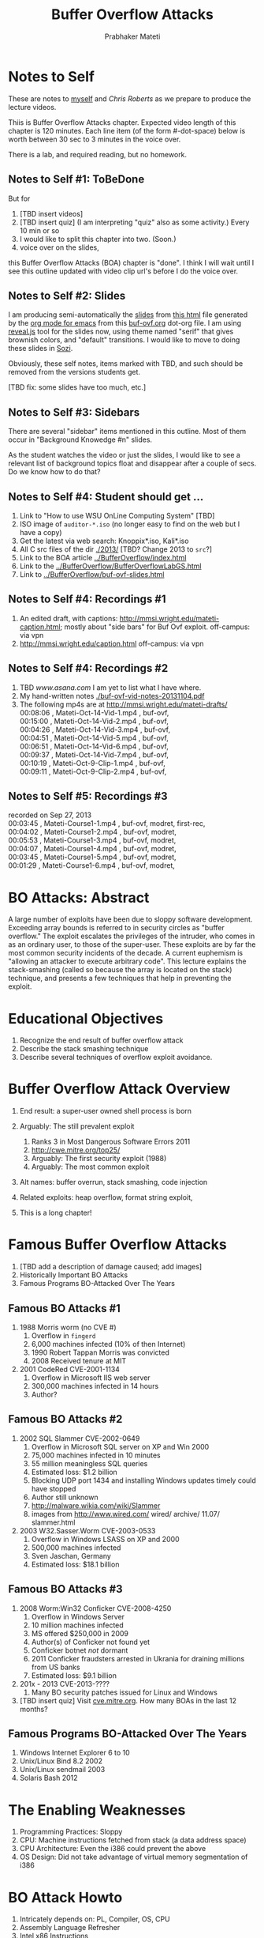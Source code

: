 
# -*- mode: org -*-
# -*- org-export-html-postamble:t; -*-
#+TITLE: Buffer Overflow Attacks
#+AUTHOR: Prabhaker Mateti
#+STARTUP:showeverything
#+OPTIONS: toc:t
#+LINK_HOME: ../Top/index.html
#+DESCRIPTION: CEG4420/6420 Computer Security,  Buffer Overflow Attacks
#+STYLE: <style> P {text-align: justify} li { text-align: justify; } code {font-family: monospace; font-size: 10pt;color: brown;} @media screen {BODY {margin: 10%} }</style>
#+BIND: org-export-html-preamble-format (("en" "%d<br><a href=\"http://cecs.wright.edu/~pmateti/Courses/4420/\">OnLine CEG 6420: Computer Security</a>"))
#+BIND: org-export-html-postamble-format (("en" "<hr size=1>Copyright &copy; 2013 &bull; <a href=\"http://www.wright.edu/~pmateti\"> www.wright.edu/~pmateti</a> &bull; %d"))

* Notes to Self

These are notes to [[http://www.wright.edu/~pmateti][myself]] and [[chris.roberts@wright.edu][Chris Roberts]] as we prepare to produce
the lecture videos.

Thiis is Buffer Overflow Attacks chapter.  Expected video length of
this chapter is 120 minutes.  Each line item (of the form #-dot-space)
below is worth between 30 sec to 3 minutes in the voice over.

There is a lab, and required reading, but no homework.

** Notes to Self #1: ToBeDone
But for 
1. [TBD insert videos]
1. [TBD insert quiz]  (I am interpreting "quiz" also as some activity.)
   Every 10 min or so
1. I would like to split this chapter into two.  (Soon.)
1. voice over on the slides, 
this Buffer Overflow Attacks (BOA) chapter is "done".  I think
I will wait until I see this outline updated with video clip url's
before I do the voice over.

** Notes to Self #2: Slides

I am producing semi-automatically the [[./buf-ovf-slides.html][slides]] from [[./buf-ovf.html][this html]] file
generated by the [[http://orgmode.org/][org mode for emacs]] from this [[./buf-ovf.org][buf-ovf.org]] dot-org
file.  I am using [[http://lab.hakim.se/reveal-js/][reveal.js]] tool for the slides now, using theme named
"serif" that gives brownish colors, and "default" transitions.  I
would like to move to doing these slides in [[http://sozi.baierouge.fr/wiki/en:welcome][Sozi]].

Obviously, these self notes, items marked with TBD, and such should be
removed from the versions students get.

[TBD fix: some slides have too much, etc.]

** Notes to Self #3: Sidebars

There are several "sidebar" items mentioned in this outline.  Most of
them occur in "Background Knowedge #n" slides.

As the student watches the video or just the slides, I would like to
see a relevant list of background topics float and disappear after a
couple of secs.  Do we know how to do that?

** Notes to Self #4: Student should get ...
1. Link to "How to use WSU OnLine Computing System" [TBD]
1. ISO image of =auditor-*.iso= (no longer easy to find on the web but
   I have a copy)
1. Get the latest via web search: Knoppix*.iso, Kali*.iso
1. All C src files of the dir [[./2013/]]  [TBD? Change 2013 to =src=?]
1. Link to the BOA article [[../BufferOverflow/index.html]]
1. Link to the [[../BufferOverflow/BufferOverflowLabGS.html]]
1. Link to [[../BufferOverflow/buf-ovf-slides.html]]

** Notes to Self #4: Recordings #1
1. An edited draft, with captions:
   http://mmsi.wright.edu/mateti-caption.html; mostly about "side
   bars" for Buf Ovf exploit.  off-campus: via vpn
1. http://mmsi.wright.edu/caption.html  off-campus: via vpn

** Notes to Self #4: Recordings #2
1. TBD [[www.asana.com]] I am yet to list what I have where.
1. My hand-written notes  [[./buf-ovf-vid-notes-20131104.pdf]]
1. The following mp4s are at http://mmsi.wright.edu/mateti-drafts/ \\
  00:08:06 ,  Mateti-Oct-14-Vid-1.mp4 ,  buf-ovf, \\
  00:15:00 ,  Mateti-Oct-14-Vid-2.mp4 ,  buf-ovf, \\
  00:04:26 ,  Mateti-Oct-14-Vid-3.mp4 ,  buf-ovf, \\
  00:04:51 ,  Mateti-Oct-14-Vid-5.mp4 ,  buf-ovf, \\
  00:06:51 ,  Mateti-Oct-14-Vid-6.mp4 ,  buf-ovf, \\
  00:09:37 ,  Mateti-Oct-14-Vid-7.mp4 ,  buf-ovf, \\
  00:10:19 ,  Mateti-Oct-9-Clip-1.mp4 ,  buf-ovf, \\
  00:09:11 ,  Mateti-Oct-9-Clip-2.mp4 ,  buf-ovf, \\

** Notes to Self #5: Recordings #3
  recorded on Sep 27, 2013\\
  00:03:45 ,  Mateti-Course1-1.mp4 ,  buf-ovf,  modret,  first-rec, \\
  00:04:02 ,  Mateti-Course1-2.mp4 ,  buf-ovf,  modret, \\
  00:05:53 ,  Mateti-Course1-3.mp4 ,  buf-ovf,  modret, \\
  00:04:07 ,  Mateti-Course1-4.mp4 ,  buf-ovf,  modret, \\
  00:03:45 ,  Mateti-Course1-5.mp4 ,  buf-ovf,  modret, \\
  00:01:29 ,  Mateti-Course1-6.mp4 ,  buf-ovf,  modret, \\


* BO Attacks: Abstract

A large number of exploits have been due to sloppy software
development.  Exceeding array bounds is referred to in security
circles as "buffer overflow."  The exploit escalates the privileges of
the intruder, who comes in as an ordinary user, to those of the
super-user.  These exploits are by far the most common security
incidents of the decade.  A current euphemism is "allowing an attacker
to execute arbitrary code".  This lecture explains the stack-smashing
(called so because the array is located on the stack) technique, and
presents a few techniques that help in preventing the exploit.

* Educational Objectives

1. Recognize the end result of buffer overflow attack
1. Describe the stack smashing technique
1. Describe several techniques of overflow exploit avoidance.

* Buffer Overflow Attack Overview

1. End result: a super-user owned shell process is born

1. Arguably: The still prevalent exploit
   1. Ranks 3 in Most Dangerous Software Errors 2011
   1. http://cwe.mitre.org/top25/ 
   1. Arguably: The first security exploit (1988)
   1. Arguably: The most common exploit

1. Alt names: buffer overrun, stack smashing, code injection

1. Related exploits: heap overflow, format string exploit, 

1. This is a long chapter!

* Famous Buffer Overflow Attacks

1. [TBD add a description of damage caused; add images]
1. Historically Important BO Attacks
1. Famous Programs BO-Attacked Over The Years

** Famous BO Attacks #1
1. 1988 Morris worm (no CVE #)
      1. Overflow in =fingerd=
      1. 6,000 machines infected (10% of then Internet)
      1. 1990 Robert Tappan Morris was convicted
      1. 2008 Received tenure at MIT

1. 2001 CodeRed CVE-2001-1134
   1. Overflow in Microsoft IIS web server
   1. 300,000 machines infected in 14 hours
   1. Author?

** Famous BO Attacks #2

1. 2002 SQL Slammer CVE-2002-0649
   1. Overflow in Microsoft SQL server on XP and Win 2000
   1. 75,000 machines infected in 10 minutes
   1. 55 million meaningless SQL queries
   1. Estimated loss: $1.2 billion
   1. Blocking UDP port 1434 and installing Windows updates timely could have stopped
   1. Author still unknown
   1. http://malware.wikia.com/wiki/Slammer
   1. images from http://www.wired.com/ wired/ archive/ 11.07/ slammer.html

1. 2003 W32.Sasser.Worm CVE-2003-0533
   1. Overflow in Windows LSASS on XP and 2000
   1. 500,000 machines infected
   1. Sven Jaschan, Germany
   1. Estimated loss: $18.1 billion

** Famous BO Attacks #3
1. 2008 Worm:Win32 Conficker CVE-2008-4250
   1. Overflow in Windows Server
   1. 10 million machines infected
   1. MS offered $250,000 in 2009
   1. Author(s) of Conficker not found yet
   1. Conficker botnet /not/ dormant
   1. 2011 Conficker fraudsters arrested in Ukrania for draining
      millions from US banks
   1. Estimated loss: $9.1 billion
1. 201x - 2013 CVE-2013-????
   1. Many BO security patches issued for Linux and Windows
1. [TBD insert quiz] Visit [[http://cve.mitre.org][cve.mitre.org]].  How many BOAs in the last
   12 months?

** Famous Programs BO-Attacked Over The Years

1. Windows Internet Explorer 6 to 10
1. Unix/Linux Bind 8.2 2002
1. Unix/Linux sendmail 2003
1. Solaris Bash 2012

* The Enabling Weaknesses

1. Programming Practices: Sloppy
1. CPU: Machine instructions fetched from stack (a data address space)
1. CPU Architecture: Even the i386 could prevent the above
1. OS Design: Did not take advantage of virtual memory segmentation of
   i386

* BO Attack Howto

1. Intricately depends on: PL, Compiler, OS, CPU
1. Assembly Language Refresher
1. Intel x86 Instructions

** BO Attack Plan

1. An attacker (somehow) logs in as an ordinary user
2. Computes a sequence of bytes known as EGG

3. Invokes a chosen suid root program: =suprg $EGG=
   1. Inject the =$EGG= into the =suprg= process
   2. Owner of the  =suprg= process: attacker, but as an ordinary user
   3. The =$EGG= is injected into the  =suprg= process
   4. As the main method of =suprg= returns ...

4. A =root= owned =/bin/sh= process begins to run
5. We will go into the technical details of the above

** Background Knowledge #1
1. Virtual Machine setup: VirtualBox and VMware; 2005 Linux distro Auditor*.iso
1. command line shells
   1. the shell environment: =PATH PWD EUID HOME HOSTNAME=
   1. bash =PS1, PS2= prompts
   1. KDE =konsole= + =bash=
1. =suid= (set-user-id) root
1. [TBD insert quiz] We describe the prompt wanted; student should do
   the PS1. Can we change HOME to whatever? What about EUID?

** Background Knowledge #2
1. =#include <string.h> strcpy, strcat=
1. Array bounds
1. Structure of compiled code of C: \\
   =size, file, nm, ldd, strings, gdb=
1. Stack frame
1. [TBD insert quiz] Run the above commands on three programs: e.g., =/bin/ls=,
   =/bin/mount=, =/usr/bin/passwd=


** Background Knowledge #3
1. Gnu Asm: =movl $0x1,0xfffffffc(%ebp)=
1. Effective address calculation
1. System call: =execv=
1. System call: =exit=
1. =int    $0x80=
1. [TBD insert quiz] Compile, run, and examine via =gdb= the =./2013/exit.c=

** Unusual Effects
1. Modifying the Return Address in the Stack
   1. [TBD insert video; several clips; deliberately blurr =modret= arg numbers]
   2. =modret.c= code review
2. return address modded to point to machine code bytes
   1. [TBD insert video]
   1. =testsc.c= code review
3. modifying the shell environment
   1. [TBD insert video]
   1. change =PS1=
   2. invoke child =bash=
   3. Note the prompt change
   4. show =ps=, and =whoami=

** Shellcode
1. Designing the shellcode to be injected
1. Constructing the shellcode from disassembly
1. Fine tuning the shellcode as a proper string
1. Padding with NOPs so that jump target address is less critical
1. Inputting the shellcode as an argument

** Compute the =shellcode=
1. =NOP= "sled"
1. The =shellcode= bytes are \\
   =\xeb\x1f\x5e\x89\x76\x08\x31\xc0\x88\x46\x07\x89\x46\x0c\xb0\x0b=\\
   =\x89\xf3\x8d\x4e\x08\x8d\x56\x0c\xcd\x80\x31\xdb\x89\xd8\x40\xcd=\\
   =\x80\xe8\xdc\xff\xff\xff\x2f\x62\x69\x6e\x2f\x73\x68\x00=
1. [TBD insert quiz] Spot the "/bin/sh".

** The =shellcode= on the Stack
1. [TBD fix the problems with the SVG image]
1. [[./fig-shellcode.svg]] SVG
1. [[./fig-shellcode.jpg]] JPG
1. [TBD animation would help]

** Compute the =shellcode=
1. [TBD insert video]
1. =execsh.c=  code review
1. =exit.c= code review
1. [TBD insert quiz] Why do we have the machine code for =exit= in the
   shellcode?

** Compute the EGG
1. [TBD insert video]
1. =exploit3.c= of alephOne
1. Show =ps=, and =whoami=
1. =% ./exploit3.prg 612 2048= etc
1. Note the prompt change
1. show the EGG =echo $EGG | od -x -Ax= 
1. Show =ps=, and =whoami= ordinary user
1. [TBD insert quiz] Run =% ./exploit3.prg 612 2048= once more.  How
   many =bash= processes have we got?

** Preparing Our Own Vulnerable Program
1. [TBD insert video]
1. As root =# chown ./vulnerable.prg=
1. As root =# chmod +s ./vulnerable.prg=
1. Supplying the EGG, as ordinary user  =% ./vulnerable.prg $EGG=

** Code Injection
1. Reminder: The program is unmodified.
1. Reminder: The running process is modified.
1. [TBD insert video]
1. Show =ps=, and =whoami= ordinary user
1. Injects =$EGG= into the Process =% ./vulnerable.prg $EGG=
1. Modifying the return address [possible animation]
1. root owned shell materializes: =whoami= root!
1. [TBD insert quiz]

** Choosing a "qualified" Program already on the System
1. Qualification: suid-root\\
   =% find / -user root -perm -4000=
1. Qualification: Stack allocated local array
1. Qualification: Unchecked array index usage
1. Qualification: Copying a given argument into a local array
1. [TBD insert quiz] How will you know that a program found as above
   in Qual #1 has the rest of the qualifications?

** Compute the EGG and RET
1. =exploit4.c= of alephOne
1. =xterm= [TBD did I record this?]
1. root shell materializes: =whoami= root!
1. [TBD insert quiz]

* BO Related Attacks
1. Heap overflows v Stack overflows
1. Format String
1. Return to =libc=

* Detection of BOA

1. Checking the caller of =execv=
1. Canaries on the stack
1. Tools: Valgrind, ProPolice, ...
1. [TBD insert quiz]

* Prevention of BO Attacks

1. Virtual Memory Features of the CPU
1. Randomization of Addresses
1. Runtime Checks of Processes
1. Compile Time Checks of Source Code
1. Improved Programming Practices
1. Security Fortification

** Prevention of BOA #1: CPU + MMU

1. Separate address spaces for Data and  Machine Instructions
1. Non-executable user stack area =noexec-user-stack=
1. Never eXecute (NX) bit
1. Intel: XD bit, eXecute Disable
1. AMD: Enhanced Virus Protection
1. ARM: XN for eXecute Never
1. [TBD insert quiz]

** Prevention of BOA #2: PL Runtime

1. Stack top  randomization [TBD insert video]
1. Address space layout randomization
1. Runtime Check for Input Taintedness
1. Runtime Check for Array Bounds
1. [TBD insert quiz]

** Prevention of BOA #3: Programming Practices
1. Current (2013) GCC/Linux Solutions
1. Safe String Libraries
1. Static Analysis of Source Code
1. Modern Programming Languages
1. Separate Lectures on Sec Software Dev
1. [TBD insert quiz]

** Prevention of BOA #4: Fortification
1. Reduce the number of =suid= Programs
1. Harden each of the remaining suid programs
1. [TBD insert quiz]

* Experiencing the Exploit in the Lab

1. Objective: Be able to describe with precision a specific stack
   smashing buffer exploit /thoroughly/.

1. We will be using several C src code files.  Many are from AlephOne
   and a couple of our own.  These are avalable at [[./2013/]]

1. The lab experiment will be using Auditor Live Linux distro.

1. [[./BufferOverflowLabGS.html][Link to Grading Sheet]]

** Background Work for the Lab
1. Virtual Machines
   1. VirtualBox
   1. VMware
1. Linux Distro: (BackTrack) Audtor.ISO 
   1. An old Linux kernel + gcc  + bash
   1. It did not incorporate the BO prevention mechanisms
      described in [[../BufferOverflow/index.html][this lecture]].
   1. Uses IDE drives; so not bootable on modern PCs with SATA only HDD
   1. Follow the instructions of [[../BufferOverflow/vm-setup.html][vm-setup]] to
      run =auditor-*.iso= in a virtual machine set up.
   1. The [[http://cecs.wright.edu/~pmateti/OSIS/Top/][OSIS Lab]] server 192.168.17.111 exports the =/var/ISO/=
      directory that has this file: =auditor-250405-01.iso= size
      666423296 bytes TBD

** Steps of the Lab #1

1. Run =auditor-*.iso= in a virtual machine setup.  Compile and run
   =modrte.c=.  Instructions to compile and examine the assembly code
   are embedded as comments in the code. A
   relevant code segment from this file is reproduced below:
   #+begin_src C
  x  = 0x11;
  modret(y, z, 0x234); /* 0x234 an easy to recognize number */
  x += 0x22;
  x += 0x33;
  printf("7: x %x\n",  x);
   #+end_src
   Your goal is to make the =modret= process print (i) =7: x 66=, (ii)
   =7: x 44=, and (iii) =7: x 11= by invoking =% modret y z= three times
   with chosen integers y and z.  Record your process of discovering
   these numbers.

1. Boot into Knoppix or Kali.  Do the above step for =modret.c=.  Are
   you able to find the m and n?  Explain.


** Steps of the Lab #2

1. Improve the code of =exploit3.c= and =exploit4.c= so that there are
   no warning messages whatsoever from =gcc= even after using the
   flags as in =gcc -ansi -pedantic -Wall=

1. Reduce the size of their compiled binaries by at least 5% as seen
   by the =size= command under the text column. Make sure no
   functionality is lost.  Removing printf's amounts to changing
   functionality.  Optimized rewriting of portions of source code is
   permitted.  You must use the same gcc (optimization or other)
   flags.

1. Boot into Knoppix or Kali.  Login as a non-root user. Verify that
   the exploit still works on the =vulnerable.prg= program. (It may not!)

** Steps of the Lab #3
1. Run =auditor-*.iso= in a virtual machine setup.  Find an suid root
   program to exploit using =exploit[34].c.=

1. Search the web and report (summarize with technical descriptions)
   on at least two recent (within last two years) buffer overflow
   attacks.

** Steps of the Lab #4
1. Bonus Points: Do the above step for =modret.c= successfully in a
   distro other than Auditor.  Points awarded are calculated
   using this formula: ((Year the distro is released) - 2007) * 10.
   Do not share your info with others until the bonus points are
   awarded.

* Reading List

1. Readings are grouped into Required and Recommended.
1. Required Readings are a must read.  These are sources of exam
   questions.
1. Recommended Readings bring more insight into the topic.  But exam
   questions will not be derived from these.
1. Some of our "readings" are actually web site visits.

** Required Reading  (20 hrs)

1. Aleph One, "Smashing The Stack For Fun And Profit," [[http://www.phrack.com][Phrack]], Vol 7,
   Issue 49, File 14 of 16.  A classic article.  A local copy of the
   original Phrack article is [[./phrack-article-p49-14.txt]].  An
   html-zied version of this paper with some corrections by me is
   [[./alephOne.html]]. 1996.

1. Prabhaker Mateti, [[./index.html][Buffer Overflow Attacks]]. Article
   associated with this lecture. 2013.

1. http://en.wikipedia.org, Buffer-overflow, Heap-overflow,
   Uncontrolled-format-string, Return-to-libc-attack,
   Return-oriented-programming. 2013. All Required Reading.

1. Yves Younan, Wouter Joosen and Frank Piessens, "Runtime
   countermeasures for code injection attacks against C and C++
   programs ", ACM Computing Surveys , 44(3), 2012.

** Recommended Reading

1. David A. Wheeler, "Secure Programming for Linux and Unix HOWTO,"
   2003, http://tldp.org/HOWTO/Secure-Programs-HOWTO/ Highly
   recommended reading.

1. Matt Conover, and WSD, "w00w00 on Heap Overflows", January 1999,
   Originally at http://www.w00w00.org/ files/ articles/ heaptut.txt
   Web search for a copy. Highly recommended reading.

1. skape, Understanding Windows Shellcode, http://nologin.org/
   Downloads/ Papers/ win32-shellcode.pdf, 2003.

1. Parvez Anwar, "Buffer Overflows in the Microsoft Windows
   Environment", 2009, https://www.ma.rhul.ac.uk/ static/ techrep/
   2009/ RHUL-MA-2009-06.pdf
